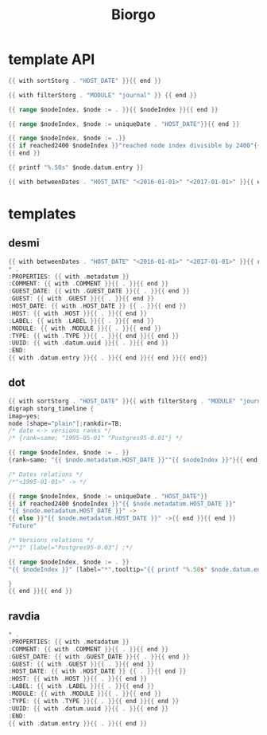 #+TITLE: Biorgo

* template API
  #+NAME: sort
  #+BEGIN_SRC go
  {{ with sortStorg . "HOST_DATE" }}{{ end }}
  #+END_SRC

  #+NAME: filter
  #+BEGIN_SRC go
  {{ with filterStorg . "MODULE" "journal" }} {{ end }}
  #+END_SRC

  #+NAME: index
  #+BEGIN_SRC go
  {{ range $nodeIndex, $node := . }}{{ $nodeIndex }}{{ end }}
  #+END_SRC

  #+NAME: uniqueDate
  #+BEGIN_SRC go
  {{ range $nodeIndex, $node := uniqueDate . "HOST_DATE"}}{{ end }}
  #+END_SRC

  #+NAME: reached2400
  #+BEGIN_SRC go
  {{ range $nodeIndex, $node := .}}
  {{ if reached2400 $nodeIndex }}"reached node index divisible by 2400"{{ end }}
  {{ end }}
  #+END_SRC

  #+NAME: shorten
  #+BEGIN_SRC go
  {{ printf "%.50s" $node.datum.entry }}
  #+END_SRC

  #+NAME: betweenDates
  #+BEGIN_SRC go
  {{ with betweenDates . "HOST_DATE" "<2016-01-01>" "<2017-01-01>" }}{{ end }}
  #+END_SRC
* templates
** desmi
#+BEGIN_SRC go :tangle templates/desmi.tmpl
{{ with betweenDates . "HOST_DATE" "<2016-01-01>" "<2017-01-01>" }}{{ range sortStorg . "GUEST_DATE" }}
,* .
:PROPERTIES: {{ with .metadatum }}
:COMMENT: {{ with .COMMENT }}{{ . }}{{ end }}
:GUEST_DATE: {{ with .GUEST_DATE }}{{ . }}{{ end }}
:GUEST: {{ with .GUEST }}{{ . }}{{ end }}
:HOST_DATE: {{ with .HOST_DATE }} {{ . }}{{ end }}
:HOST: {{ with .HOST }}{{ . }}{{ end }}
:LABEL: {{ with .LABEL }}{{ . }}{{ end }}
:MODULE: {{ with .MODULE }}{{ . }}{{ end }}
:TYPE: {{ with .TYPE }}{{ . }}{{ end }}{{ end }}
:UUID: {{ with .datum.uuid }}{{ . }}{{ end }}
:END:
{{ with .datum.entry }}{{ . }}{{ end }}{{ end }}{{ end}}
#+END_SRC
** dot
#+BEGIN_SRC go :tangle templates/dot.tmpl
{{ with sortStorg . "HOST_DATE" }}{{ with filterStorg . "MODULE" "journal" }}
digraph storg_timeline {
imap=yes;
node [shape="plain"];rankdir=TB;
/* date <-> versions ranks */
/* {rank=same; "1995-05-01" "Postgres95-0.01"} */

{{ range $nodeIndex, $node := . }}
{rank=same; "{{ $node.metadatum.HOST_DATE }}""{{ $nodeIndex }}"}{{ end }}

/* Dates relations */
/*"<1995-01-01>" -> */

{{ range $nodeIndex, $node := uniqueDate . "HOST_DATE"}}
{{ if reached2400 $nodeIndex }}"{{ $node.metadatum.HOST_DATE }}"
"{{ $node.metadatum.HOST_DATE }}" ->
{{ else }}"{{ $node.metadatum.HOST_DATE }}" ->{{ end }}{{ end }}
"Future"

/* Versions relations */
/*"1" [label="Postgres95-0.03"] ;*/

{{ range $nodeIndex, $node := . }}
"{{ $nodeIndex }}" [label="*",tooltip="{{ printf "%.50s" $node.datum.entry }}",href="ravdia/{{ $node.datum.uuid }}.org",target="_blank"];{{ end }}

}
{{ end }}{{ end }}
#+END_SRC
** ravdia
#+BEGIN_SRC go :tangle templates/ravdia.tmpl
,* .
:PROPERTIES: {{ with .metadatum }}
:COMMENT: {{ with .COMMENT }}{{ . }}{{ end }}
:GUEST_DATE: {{ with .GUEST_DATE }}{{ . }}{{ end }}
:GUEST: {{ with .GUEST }}{{ . }}{{ end }}
:HOST_DATE: {{ with .HOST_DATE }} {{ . }}{{ end }}
:HOST: {{ with .HOST }}{{ . }}{{ end }}
:LABEL: {{ with .LABEL }}{{ . }}{{ end }}
:MODULE: {{ with .MODULE }}{{ . }}{{ end }}
:TYPE: {{ with .TYPE }}{{ . }}{{ end }}{{ end }}
:UUID: {{ with .datum.uuid }}{{ . }}{{ end }}
:END:
{{ with .datum.entry }}{{ . }}{{ end }}
#+END_SRC

